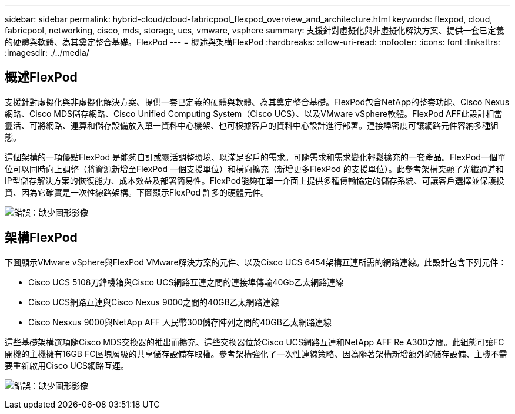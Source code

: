 ---
sidebar: sidebar 
permalink: hybrid-cloud/cloud-fabricpool_flexpod_overview_and_architecture.html 
keywords: flexpod, cloud, fabricpool, networking, cisco, mds, storage, ucs, vmware, vsphere 
summary: 支援針對虛擬化與非虛擬化解決方案、提供一套已定義的硬體與軟體、為其奠定整合基礎。FlexPod 
---
= 概述與架構FlexPod
:hardbreaks:
:allow-uri-read: 
:nofooter: 
:icons: font
:linkattrs: 
:imagesdir: ./../media/




== 概述FlexPod

支援針對虛擬化與非虛擬化解決方案、提供一套已定義的硬體與軟體、為其奠定整合基礎。FlexPod包含NetApp的整套功能、Cisco Nexus網路、Cisco MDS儲存網路、Cisco Unified Computing System（Cisco UCS）、以及VMware vSphere軟體。FlexPod AFF此設計相當靈活、可將網路、運算和儲存設備放入單一資料中心機架、也可根據客戶的資料中心設計進行部署。連接埠密度可讓網路元件容納多種組態。

這個架構的一項優點FlexPod 是能夠自訂或靈活調整環境、以滿足客戶的需求。可隨需求和需求變化輕鬆擴充的一套產品。FlexPod一個單位可以同時向上調整（將資源新增至FlexPod 一個支援單位）和橫向擴充（新增更多FlexPod 的支援單位）。此參考架構突顯了光纖通道和IP型儲存解決方案的恢復能力、成本效益及部署簡易性。FlexPod能夠在單一介面上提供多種傳輸協定的儲存系統、可讓客戶選擇並保護投資、因為它確實是一次性線路架構。下圖顯示FlexPod 許多的硬體元件。

image:cloud-fabricpool_image2.png["錯誤：缺少圖形影像"]



== 架構FlexPod

下圖顯示VMware vSphere與FlexPod VMware解決方案的元件、以及Cisco UCS 6454架構互連所需的網路連線。此設計包含下列元件：

* Cisco UCS 5108刀鋒機箱與Cisco UCS網路互連之間的連接埠傳輸40Gb乙太網路連線
* Cisco UCS網路互連與Cisco Nexus 9000之間的40GB乙太網路連線
* Cisco Nesxus 9000與NetApp AFF 人民幣300儲存陣列之間的40GB乙太網路連線


這些基礎架構選項隨Cisco MDS交換器的推出而擴充、這些交換器位於Cisco UCS網路互連和NetApp AFF Re A300之間。此組態可讓FC開機的主機擁有16GB FC區塊層級的共享儲存設備存取權。參考架構強化了一次性連線策略、因為隨著架構新增額外的儲存設備、主機不需要重新啟用Cisco UCS網路互連。

image:cloud-fabricpool_image3.png["錯誤：缺少圖形影像"]
